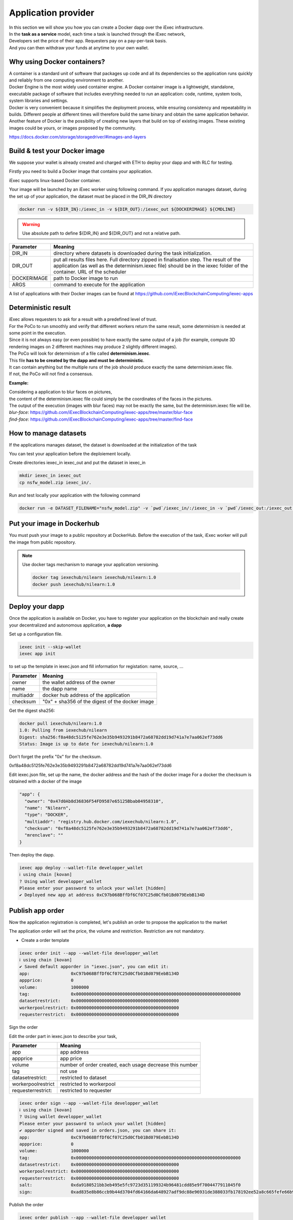 Application provider
====================

| In this section we will show you how you can create a Docker dapp over the iExec infrastructure.
| In the **task as a service** model, each time a task is launched through the iExec network,
| Developers set the price of their app. Requesters pay on a pay-per-task basis.
| And you can then withdraw your funds at anytime to your own wallet.

Why using Docker containers?
----------------------------

| A container is a standard unit of software that packages up code and all its dependencies so the application runs quickly and reliably from one computing environment to another.
| Docker Engine is the most widely used container engine. A Docker container image is a lightweight, standalone, executable package of software that includes everything needed to run an application: code, runtime, system tools, system libraries and settings.
| Docker is very convenient because it simplifies the deployment process, while ensuring consistency and repeatability in builds. Different people at different times will therefore build the same binary and obtain the same application behavior.
| Another feature of Docker is the possibility of creating new layers that build on top of existing images. These existing images could be yours, or images proposed by the community.

https://docs.docker.com/storage/storagedriver/#images-and-layers

Build & test your Docker image
------------------------------

We suppose your wallet is already created and charged with ETH to deploy your dapp and with RLC for testing.

Firstly you need to build a Docker image that contains your application.

iExec supports linux-based Docker container.

Your image will be launched by an iExec worker using following command.
If you application manages dataset, during the set up of your application, the dataset must be placed in the DIR_IN directory

.. code:: bash

   docker run -v ${DIR_IN}:/iexec_in -v ${DIR_OUT}:/iexec_out ${DOCKERIMAGE} ${CMDLINE}

.. WARNING::
    Use absolute path to define ${DIR_IN} and ${DIR_OUT} and not a relative path.

================  ==========================================================================================
Parameter         Meaning
================  ==========================================================================================
DIR_IN            directory where datasets is downloaded during the task initialization.
DIR_OUT           put all results files here. Full directory zipped in finalisation step.
                  The result of the application (as well as the determinism.iexec file)
                  should be in the iexec folder of the container. URL of the scheduler
DOCKERIMAGE       path to Docker image to run
ARGS              command to execute for the application
================  ==========================================================================================

A list of applications with their Docker images can be found at
https://github.com/iExecBlockchainComputing/iexec-apps


Deterministic result
--------------------

| iExec allows requesters to ask for a result with a predefined level of trust.
| For the PoCo to run smoothly and verify that different workers return the same result, some determinism is needed at some point in the execution.
| Since it is not always easy (or even possible) to have exactly the same output of a job (for example, compute 3D rendering images on 2 different machines may produce 2 slightly different images).
| The PoCo will look for determinism of a file called **determinism.iexec**.
| This file **has to be created by the dapp and must be deterministic**.
| It can contain anything but the multiple runs of the job should produce exactly the same determinism.iexec file.
| If not, the PoCo will not find a consensus.

**Example:**

| Considering a application to blur faces on pictures,
| the content of the determinism.iexec file could simply be the coordinates of the faces in the pictures.
| The output of the execution (images with blur faces) may not be exactly the same, but the determinism.iexec file will be.

| `blur-face`: https://github.com/iExecBlockchainComputing/iexec-apps/tree/master/blur-face
| `find-face`: https://github.com/iExecBlockchainComputing/iexec-apps/tree/master/find-face


How to manage datasets
----------------------

If the applications manages dataset,
the dataset is downloaded at the initialization of the task


You can test your application before the deploiement locally.

Create directories iexec_in iexec_out and put the dataset in iexec_in

.. code-block:: bash

      mkdir iexec_in iexec_out
      cp nsfw_model.zip iexec_in/.


Run and test locally your application with the following command

.. code-block:: bash

   docker run -e DATASET_FILENAME="nsfw_model.zip" -v `pwd`/iexec_in/:/iexec_in -v `pwd`/iexec_out:/iexec_out iexechub/nsfw_prediction:1.0 https://www.w3schools.com/w3css/img_lights.jpg



Put your image in Dockerhub
---------------------------

You must push your image to a public repository at DockerHub.
Before the execution of the task, iExec worker will pull the image from public repository.

.. note::
    Use docker tags mechanism to manage your application versioning.

    .. code-block:: bash

        docker tag iexechub/nilearn iexechub/nilearn:1.0
        docker push iexechub/nilearn:1.0


Deploy your dapp
----------------

Once the application is available on Docker, you have to register your application on the blockchain
and really create your decentralized and autonomous application, **a dapp**


Set up a configuration file.

.. code-block:: bash

    iexec init --skip-wallet
    iexec app init

to set up the template in iexec.json and fill information for registation: name, source, ...

===================== ==================================================
Parameter               Meaning
===================== ==================================================
owner                   the wallet address of the owner
name                    the dapp name
multiaddr               docker hub address of the application
checksum                "0x" + sha356 of the digest of the docker image
===================== ==================================================

Get the digest sha256:

.. code-block:: bash

    docker pull iexechub/nilearn:1.0
    1.0: Pulling from iexechub/nilearn
    Digest: sha256:f8a48dc5125fe762e3e35b9493291b8472a68782dd19d741a7e7aa062ef73dd6
    Status: Image is up to date for iexechub/nilearn:1.0

Don't forget the prefix "0x" for the checksum.

0xf8a48dc5125fe762e3e35b9493291b8472a68782dd19d741a7e7aa062ef73dd6


Edit iexec.json file,  set up the name, the docker address and the hash of the docker image
For a docker the checksum is obtained with a docker of the image

.. code:: javascript

  "app": {
    "owner": "0x47d0Ab8d36836F54FD9587e65125Bbab04958310",
    "name": "Nilearn",
    "type": "DOCKER",
    "multiaddr": "registry.hub.docker.com/iexechub/nilearn:1.0",
    "checksum": "0xf8a48dc5125fe762e3e35b9493291b8472a68782dd19d741a7e7aa062ef73dd6",
    "mrenclave": ""
  }


Then deploy the dapp.

.. code-block:: bash

    iexec app deploy --wallet-file developper_wallet
    ℹ using chain [kovan]
    ? Using wallet developper_wallet
    Please enter your password to unlock your wallet [hidden]
    ✔ Deployed new app at address 0xC97b068BffDf6Cf07C25d0Cfb01Bd079EebB134D


Publish app order
-----------------

Now the application registration is completed, let's publish an order to propose the application to the market

The application order will set the price, the volume and restriction.
Restriction are not mandatory.

- Create a order template

.. code-block:: bash

    iexec order init --app --wallet-file developper_wallet
    ℹ using chain [kovan]
    ✔ Saved default apporder in "iexec.json", you can edit it:
    app:                0xC97b068BffDf6Cf07C25d0Cfb01Bd079EebB134D
    appprice:           0
    volume:             1000000
    tag:                0x0000000000000000000000000000000000000000000000000000000000000000
    datasetrestrict:    0x0000000000000000000000000000000000000000
    workerpoolrestrict: 0x0000000000000000000000000000000000000000
    requesterrestrict:  0x0000000000000000000000000000000000000000


Sign the order

Edit the order part in iexec.json to describe your task,

===================== ==========================================================
Parameter               Meaning
===================== ==========================================================
 app                    app address
 appprice               app price
 volume                 number of order created, each usage decrease this number
 tag                    not use
 datasetrestrict:       restricted to dataset
 workerpoolrestrict     restricted to workerpool
 requesterrestrict:     restricted to requester
===================== ==========================================================


.. code:: bash

    iexec order sign --app --wallet-file developper_wallet
    ℹ using chain [kovan]
    ? Using wallet developper_wallet
    Please enter your password to unlock your wallet [hidden]
    ✔ apporder signed and saved in orders.json, you can share it:
    app:                0xC97b068BffDf6Cf07C25d0Cfb01Bd079EebB134D
    appprice:           0
    volume:             1000000
    tag:                0x0000000000000000000000000000000000000000000000000000000000000000
    datasetrestrict:    0x0000000000000000000000000000000000000000
    workerpoolrestrict: 0x0000000000000000000000000000000000000000
    requesterrestrict:  0x0000000000000000000000000000000000000000
    salt:               0xda9180521bb3eb495e5fc9723d351199324b96481cdd85e9f7004477911045f0
    sign:               0xad835e8b86ccb9b44d3704fd64166da648927adf9dc88e96931de388033fb178192ee52a8c665fefe66b99296e299226d0f047aa8fb5bd87b7b165374154e3c51c

Publish the order

.. code:: bash

    iexec order publish --app --wallet-file developper_wallet
    ℹ using chain [kovan]
    ? Using wallet developper_wallet
    Please enter your password to unlock your wallet [hidden]
    ? Do you want to publish the following apporder?
    app:                0xC97b068BffDf6Cf07C25d0Cfb01Bd079EebB134D
    appprice:           0
    volume:             1000000
    tag:                0x0000000000000000000000000000000000000000000000000000000000000000
    datasetrestrict:    0x0000000000000000000000000000000000000000
    workerpoolrestrict: 0x0000000000000000000000000000000000000000
    requesterrestrict:  0x0000000000000000000000000000000000000000
    salt:               0xda9180521bb3eb495e5fc9723d351199324b96481cdd85e9f7004477911045f0
    sign:               0xad835e8b86ccb9b44d3704fd64166da648927adf9dc88e96931de388033fb178192ee52a8c665fefe6
    6b99296e299226d0f047aa8fb5bd87b7b165374154e3c51c
     Yes
    ✔ apporder successfully published with orderHash 0x2d09cc3e08e675fc290b683aa376b7038d1762f31674e97baaaa723a0e879fdc


Now the application is available.

Check out http://explorer.iex.ec


Go to the `Quick start`_ section to learn how to test your dapp .

.. _Quick start : /quickstart.html

Variables available in the container
------------------------------------

When a worker triggers the computation of a task, a few variables are available to the application that is running. They can be used by the application.

General variables
-----------------

Those variables are available in the container performing the computation of a task:

========================== ======================================================================================================
Variables                    Meaning
========================== ======================================================================================================
IEXEC_DATASET_FILENAME      name of the dataset filename that is in the description of task
IEXEC_INPUT_FILES_FOLDER    name of the folder (in the container) where are all the input files and dataset
IEXEC_NB_INPUT_FILES        number of input files described in the task and that have been downloaded to IEXEC_INPUT_FILES_FOLDER
IEXEC_INPUT_FILE_NAME_1     name of the first input file in the list of input files given in parameters of the task.
IEXEC_INPUT_FILE_NAME_2     name of the second input file in the list of input files given in parameters of the task.
IEXEC_INPUT_FILE_NAME_n     name of the nth input file in the list of input files given in parameters of the task.
========================== ======================================================================================================

There will be as many IEXEC_INPUT_FILE_NAME_* variables as there are input files in the parameters of the task.

BoT variables
-------------

Some additional variables are available regarding the Bag Of Task, in order for the worker to know which part of the BoT it is processing:

===================== ==================================================================================
Variables               Meaning
===================== ==================================================================================
IEXEC_BOT_SIZE         Size of the BoT, which means that it is the number of Tasks contained in the BoT.
IEXEC_BOT_FIRST_INDEX  Index of the first task in the BoT.
IEXEC_BOT_TASK_INDEX   Index of the current task that is being processed.
===================== ==================================================================================

